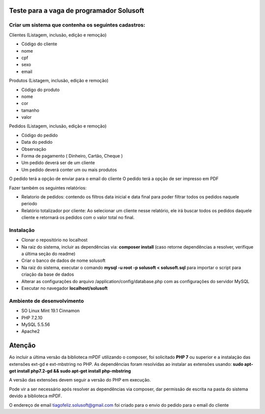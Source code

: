 #########################################
Teste para a vaga de programador Solusoft
#########################################

*****************************************************
Criar um sistema que contenha os seguintes cadastros:
*****************************************************

Clientes (Listagem, inclusão, edição e remoção)

-  Código do cliente
-  nome
-  cpf
-  sexo
-  email

Produtos (Listagem, inclusão, edição e remoção)

-  Código do produto
-  nome
-  cor
-  tamanho
-  valor

Pedidos (Listagem, inclusão, edição e remoção)

-  Código do pedido
-  Data do pedido
-  Observação
-  Forma de pagamento ( Dinheiro, Cartão, Cheque )

-  Um pedido deverá ser de um cliente
-  Um pedido deverá conter um ou mais produtos

O pedido terá a opção de enviar para o email do cliente
O pedido terá a opção de ser impresso em PDF

Fazer também os seguintes relatórios:

-  Relatorio de pedidos: contendo os filtros data inicial e data final para poder filtrar todos os pedidos naquele periodo
-  Relatório totalizador por cliente: Ao selecionar um cliente nesse relatório, ele irá buscar todos os pedidos daquele cliente e retornará os pedidos com o valor total no final.

**********
Instalação
**********

-  Clonar o repositório no localhost
-  Na raiz do sistema, incluir as dependências via: **composer install** (caso retorne dependências a resolver, verifique a última seção do readme)
-  Criar o banco de dados de nome solusoft
-  Na raiz do sistema, executar o comando **mysql -u root -p solusoft < solusoft.sql** para importar o script para criação da base de dados
-  Alterar as configurações do arquivo /application/config/database.php com as configurações do servidor MySQL
-  Executar no navegador **localhost/solusoft**

***************************
Ambiente de desenvolvimento
***************************

-  SO Linux Mint 19.1 Cinnamon
-  PHP 7.2.10
-  MySQL 5.5.56
-  Apache2

#######
Atenção
#######

Ao incluir a última versão da biblioteca mPDF utilizando o composer, foi solicitado **PHP 7** ou superior e a instalação das extensões ext-gd e ext-mbstring no PHP.
As dependências foram resolvidas ao instalar as extensões usando: **sudo apt-get install php7.2-gd && sudo apt-get install php-mbstring**

A versão das extensões devem seguir a versão do PHP em execução.

Pode vir a ser necessário após resolver as dependências via composer, dar permissão de escrita na pasta do sistema devido a biblioteca mPDF.

O endereço de email tiagofeliz.solusoft@gmail.com foi criado para o envio do pedido para o email do cliente
